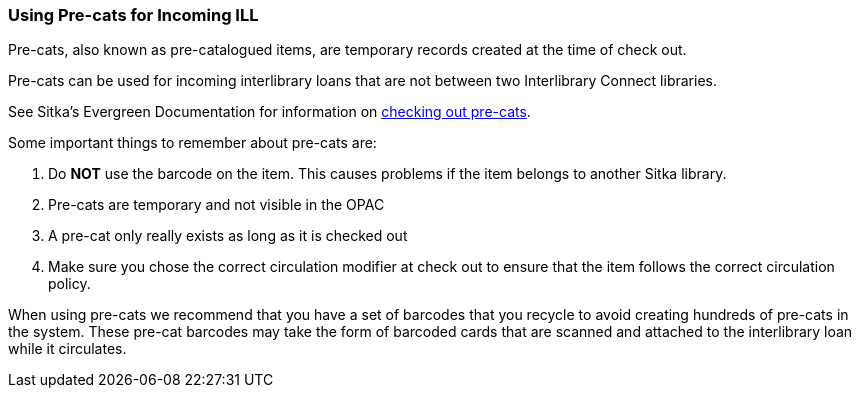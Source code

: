 Using Pre-cats for Incoming ILL
~~~~~~~~~~~~~~~~~~~~~~~~~~~~~~~

Pre-cats, also known as pre-catalogued items, are temporary records created at the time of check out.

Pre-cats can be used for incoming interlibrary loans that are not between two Interlibrary Connect libraries.

See Sitka's Evergreen Documentation for information on 
http://docs.libraries.coop/sitka/_circulation_3.html#_pre_catalogued_items[checking out pre-cats].

Some important things to remember about pre-cats are:

. Do *NOT* use the barcode on the item. This causes problems if the item belongs to another Sitka library.

. Pre-cats are temporary and not visible in the OPAC

. A pre-cat only really exists as long as it is checked out

. Make sure you chose the correct circulation modifier at check out to ensure that the item follows the 
correct circulation policy. 

When using pre-cats we recommend that you have a set of barcodes that you recycle to avoid creating 
hundreds of pre-cats in the system. These pre-cat barcodes may take the form of barcoded cards that 
are scanned and attached to the interlibrary loan while it circulates.


